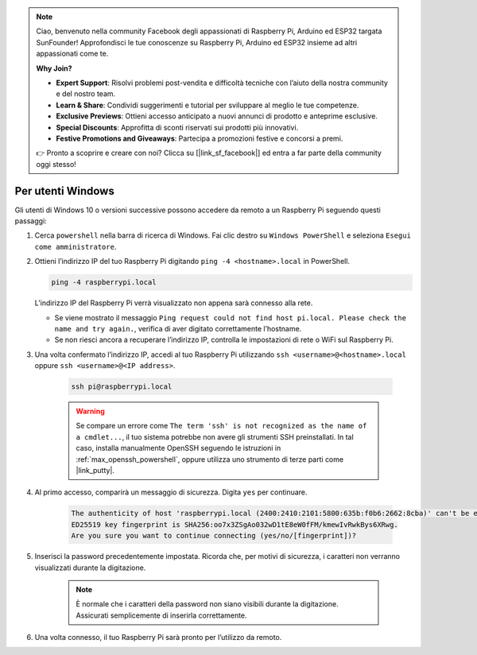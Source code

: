.. note:: 

    Ciao, benvenuto nella community Facebook degli appassionati di Raspberry Pi, Arduino ed ESP32 targata SunFounder! Approfondisci le tue conoscenze su Raspberry Pi, Arduino ed ESP32 insieme ad altri appassionati come te.

    **Why Join?**

    - **Expert Support**: Risolvi problemi post-vendita e difficoltà tecniche con l’aiuto della nostra community e del nostro team.
    - **Learn & Share**: Condividi suggerimenti e tutorial per sviluppare al meglio le tue competenze.
    - **Exclusive Previews**: Ottieni accesso anticipato a nuovi annunci di prodotto e anteprime esclusive.
    - **Special Discounts**: Approfitta di sconti riservati sui prodotti più innovativi.
    - **Festive Promotions and Giveaways**: Partecipa a promozioni festive e concorsi a premi.

    👉 Pronto a scoprire e creare con noi? Clicca su [|link_sf_facebook|] ed entra a far parte della community oggi stesso!

Per utenti Windows
=======================

Gli utenti di Windows 10 o versioni successive possono accedere da remoto a un Raspberry Pi seguendo questi passaggi:

#. Cerca ``powershell`` nella barra di ricerca di Windows. Fai clic destro su ``Windows PowerShell`` e seleziona ``Esegui come amministratore``.

   .. image:: img/powershell_ssh.png
      :width: 90%
      

#. Ottieni l’indirizzo IP del tuo Raspberry Pi digitando ``ping -4 <hostname>.local`` in PowerShell.

   .. code-block::

      ping -4 raspberrypi.local

   .. image:: img/sp221221_145225.png
     :width: 90%
      

   L’indirizzo IP del Raspberry Pi verrà visualizzato non appena sarà connesso alla rete.

   * Se viene mostrato il messaggio ``Ping request could not find host pi.local. Please check the name and try again.``, verifica di aver digitato correttamente l’hostname.
   * Se non riesci ancora a recuperare l’indirizzo IP, controlla le impostazioni di rete o WiFi sul Raspberry Pi.

#. Una volta confermato l’indirizzo IP, accedi al tuo Raspberry Pi utilizzando ``ssh <username>@<hostname>.local`` oppure ``ssh <username>@<IP address>``.

    .. code-block::

        ssh pi@raspberrypi.local

    .. warning::

        Se compare un errore come ``The term 'ssh' is not recognized as the name of a cmdlet...``, il tuo sistema potrebbe non avere gli strumenti SSH preinstallati. In tal caso, installa manualmente OpenSSH seguendo le istruzioni in :ref:`max_openssh_powershell`, oppure utilizza uno strumento di terze parti come |link_putty|.

#. Al primo accesso, comparirà un messaggio di sicurezza. Digita ``yes`` per continuare.

    .. code-block::

        The authenticity of host 'raspberrypi.local (2400:2410:2101:5800:635b:f0b6:2662:8cba)' can't be established.
        ED25519 key fingerprint is SHA256:oo7x3ZSgAo032wD1tE8eW0fFM/kmewIvRwkBys6XRwg.
        Are you sure you want to continue connecting (yes/no/[fingerprint])?

#. Inserisci la password precedentemente impostata. Ricorda che, per motivi di sicurezza, i caratteri non verranno visualizzati durante la digitazione.

    .. note::
        È normale che i caratteri della password non siano visibili durante la digitazione. Assicurati semplicemente di inserirla correttamente.

#. Una volta connesso, il tuo Raspberry Pi sarà pronto per l’utilizzo da remoto.

   .. image:: img/sp221221_140628.png
      :width: 90%

